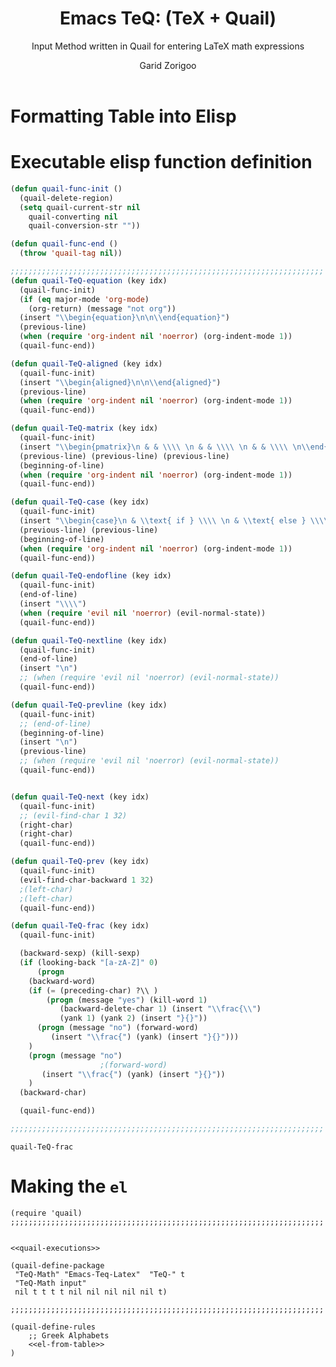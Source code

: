 #+title:    Emacs TeQ: (TeX + Quail)
#+subtitle: Input Method written in Quail for entering LaTeX math expressions
#+author:   Garid Zorigoo
#+auto_tangle: t
#+LATEX_HEADER: \usepackage{mathtools}
#+LATEX_HEADER: \usepackage{cancel}
#+LATEX_HEADER: \newcommand{\dd}[2][]{\,\mathrm{d}^{#1}{#2}}
#+LATEX_HEADER: \newcommand{\pd}[2][]{\,\partial^{#1}{#2}}
#+LATEX_HEADER: \newcommand{\dv}[2][]{\frac{\mathrm{d}^{#1}}{\mathrm{d}{#2}^{#1}}}
#+LATEX_HEADER: \newcommand{\pdv}[2][]{\frac{\partial^{#1}}{\partial{#2}^{#1}}}

#+startup: show2levels
* Formatting Table into Elisp


#+BEGIN_SRC python  :hlines no :results output code :wrap SRC elisp :results_switches ":tangle no :noweb yes" :exports none
def table_format_6col(headcomment, table):
    print(f";; {headcomment}")
    table = table[1:]
    for line in table:
        key, sym, trans, key1, sym, trans1 = line
        key   = repr(key).replace("\'", "\"").replace("~", "")
        key1  = repr(key1).replace("\'", "\"").replace("~", "")
        key = key.replace("\\\\vert", "|").replace(" ", "")
        key1 = key1.replace("\\\\vert", "|").replace(" ", "")
        trans = repr(trans).replace("\'", "\"").replace("~", "")
        trans1 = repr(trans1).replace("\'", "\"").replace("~", "")
        print(f"({key:<7} [{trans:<17}])  ({key1:<7} [{trans1:<17}])")

def table_format_3col_1(headcomment, table):
    print(f";; {headcomment}")
    table = table[1:]
    for line in table:
        key,  sym, trans, description = line
        key   = repr(key).replace("\'", "\"").replace("~", "")
        key   = key.replace("\\\\vert", "|").replace(" ", "")
        trans = repr(trans).replace("\'", "\"").replace("~", "")
        print(f"({key:<8}  [{trans:<22}])  ; {description}")

def table_format_3col_2(headcomment, table):
    print(f";; {headcomment}")
    table = table[1:]
    for line in table:
        key, sym, trans, description = line
        key = repr(key).replace("\'", "\"").replace("~", "")
        key = key.replace("\\\\vert", "|").replace(" ", "")
        trans = trans.replace("~", "")
        print(f"({key:<8}  {trans:<22})  ; {description}")

table_format_6col("Greek", tbl_1_greek)
table_format_6col("Matrix", tbl_1_matrix)
table_format_6col("Vector & Hat", tbl_1_vec)
table_format_6col("Vector & Hat", tbl_1_hat)
table_format_6col("Dot", tbl_alphabet_dot_6column)
table_format_6col("DDot", tbl_alphabet_ddot_6column)

table_format_3col_2("Expanding Func", tbl2_exec_func)

table_format_3col_1("Symbols-dots", tbl_3_sym_dots)
table_format_3col_1("Symbols-geo", tbl_3_sym_geo)
table_format_3col_1("Symbols", tbl_3_sym_letter)
table_format_3col_1("Symbols spaces", tbl_3_sym_spc)
table_format_3col_1("Symbols arrow1", tbl_3_sym_arrow_1)
table_format_3col_1("Symbols arrow2", tbl_3_sym_arrow_2)
table_format_3col_1("Symbols arrow3", tbl_3_sym_arrow_3)

table_format_3col_1("Symbols mods", tbl_4_sym_mod_1)

table_format_3col_1("Operation: arith", tbl_5_op_arith)
table_format_3col_1("Operation: arith", tbl_5_op_bin)
table_format_3col_1("Operation: arith", tbl_5_op_set)
table_format_3col_1("Operation: arith", tbl_5_op_logic)

table_format_3col_1("Func: main", tbl_6_func)
table_format_6col("Func: Trig", tbl_6_func_trig_6col)
table_format_3col_1("Func: iter", tbl_6_func_iter)
# table_format_3col_1("Func: iter", tbl_6_func_diff)
table_format_6col("Func: differentials", tbl_6_func_diff)
table_format_6col("Func: derivatives", tbl_6_func_deriv)

table_format_3col_1("Structural: Parenthesis",  tbl_7_parenthesis)
table_format_3col_1("Structural: Text",  tbl_7_text)
table_format_3col_1("Structural: Text",  tbl_7_text)
table_format_6col("Structural: Sub-sup-scripts",  tbl_7_supsubscripts)
table_format_3col_1("Structural: misc",  tbl_7_misc)
table_format_3col_1("Structural: xy",  tbl_7_xy)
#+END_SRC

#+name: el-from-table
#+RESULTS:
#+begin_SRC elisp
;; Greek
("a."    ["\\alpha"        ])  ("A."    ["A"              ])
("b."    ["\\beta"         ])  ("B."    ["B"              ])
("c."    ["\\psi"          ])  ("C."    ["\\Psi"          ])
("d."    ["\\delta"        ])  ("D."    ["\\Delta"        ])
("e."    ["\\epsilon"      ])  ("E."    ["E"              ])
("f."    ["\\phi"          ])  ("F."    ["\\Phi"          ])
("g."    ["\\gamma"        ])  ("G."    ["\\Gamma"        ])
("h."    ["\\eta"          ])  ("H."    ["H"              ])
("i."    ["\\iota"         ])  ("I."    ["I"              ])
("j."    ["\\xi"           ])  ("J."    ["\\Xi"           ])
("k."    ["\\kappa"        ])  ("K."    ["K"              ])
("l."    ["\\lambda"       ])  ("L."    ["\\Lambda"       ])
("m."    ["\\mu"           ])  ("M."    ["M"              ])
("n."    ["\\nu"           ])  ("N."    ["N"              ])
("o."    ["o"              ])  ("O."    ["O"              ])
("p."    ["\\pi"           ])  ("P."    ["\\Pi"           ])
("r."    ["\\rho"          ])  ("R."    ["P"              ])
("s."    ["\\sigma"        ])  ("S."    ["\\Sigma"        ])
("t."    ["\\tau"          ])  ("T."    ["T"              ])
("th."   ["\\theta"        ])  ("Th."   ["\\Theta"        ])
("u."    ["\\upsilon"      ])  ("U."    ["\\Upsilon"      ])
("w."    ["\\omega"        ])  ("W."    ["\\Omega"        ])
("x."    ["\\chi"          ])  ("X."    ["X"              ])
("z."    ["\\zeta"         ])  ("Z."    ["Z"              ])
("e.."   ["\\varepsilon"   ])  ("r.."   ["\\varrho"       ])
("f.."   ["\\varphi"       ])  ("p.."   ["\\varpi"        ])
("s.."   ["\\varsigma"     ])  ("t.."   ["\\vartheta"     ])
;; Matrix
("Am"    ["\\mathbf{A}"    ])  ("am"    ["\\mathbf{a}"    ])
("Bm"    ["\\mathbf{B}"    ])  ("bm"    ["\\mathbf{b}"    ])
("Cm"    ["\\mathbf{C}"    ])  ("cm"    ["\\mathbf{c}"    ])
("Dm"    ["\\mathbf{D}"    ])  ("dm"    ["\\mathbf{d}"    ])
("Em"    ["\\mathbf{E}"    ])  ("em"    ["\\mathbf{e}"    ])
("Fm"    ["\\mathbf{F}"    ])  ("fm"    ["\\mathbf{f}"    ])
("Gm"    ["\\mathbf{G}"    ])  ("gm"    ["\\mathbf{g}"    ])
("Hm"    ["\\mathbf{H}"    ])  ("hm"    ["\\mathbf{h}"    ])
("Im"    ["\\mathbf{I}"    ])  ("im"    ["\\mathbf{i}"    ])
("Jm"    ["\\mathbf{J}"    ])  ("jm"    ["\\mathbf{j}"    ])
("Km"    ["\\mathbf{K}"    ])  ("km"    ["\\mathbf{k}"    ])
("Lm"    ["\\mathbf{L}"    ])  ("lm"    ["\\mathbf{l}"    ])
("Mm"    ["\\mathbf{M}"    ])  ("mm"    ["\\mathbf{m}"    ])
("Nm"    ["\\mathbf{N}"    ])  ("nm"    ["\\mathbf{n}"    ])
("Om"    ["\\mathbf{O}"    ])  ("om"    ["\\mathbf{o}"    ])
("Pm"    ["\\mathbf{P}"    ])  ("pm"    ["\\mathbf{p}"    ])
("Qm"    ["\\mathbf{Q}"    ])  ("qm"    ["\\mathbf{q}"    ])
("Rm"    ["\\mathbf{R}"    ])  ("rm"    ["\\mathbf{r}"    ])
("Sm"    ["\\mathbf{S}"    ])  ("sm"    ["\\mathbf{s}"    ])
("Tm"    ["\\mathbf{T}"    ])  ("tm"    ["\\mathbf{t}"    ])
("Um"    ["\\mathbf{U}"    ])  ("um"    ["\\mathbf{u}"    ])
("Vm"    ["\\mathbf{V}"    ])  ("vm"    ["\\mathbf{v}"    ])
("Wm"    ["\\mathbf{W}"    ])  ("wm"    ["\\mathbf{w}"    ])
("Xm"    ["\\mathbf{X}"    ])  ("xm"    ["\\mathbf{x}"    ])
("Ym"    ["\\mathbf{Y}"    ])  ("ym"    ["\\mathbf{y}"    ])
("Zm"    ["\\mathbf{Z}"    ])  ("zm"    ["\\mathbf{z}"    ])
("Om"    ["\\mathbf{0}"    ])  ("0m"    ["\\mathbf{0}"    ])
;; Vector & Hat
("Av"    ["\\vec{A}"       ])  ("av"    ["\\vec{a}"       ])
("Bv"    ["\\vec{B}"       ])  ("bv"    ["\\vec{b}"       ])
("Cv"    ["\\vec{C}"       ])  ("cv"    ["\\vec{c}"       ])
("Dv"    ["\\vec{D}"       ])  ("dv"    ["\\vec{d}"       ])
("Ev"    ["\\vec{E}"       ])  ("ev"    ["\\vec{e}"       ])
("Fv"    ["\\vec{F}"       ])  ("fv"    ["\\vec{f}"       ])
("Gv"    ["\\vec{G}"       ])  ("gv"    ["\\vec{g}"       ])
("Hv"    ["\\vec{H}"       ])  ("hv"    ["\\vec{h}"       ])
("Iv"    ["\\vec{I}"       ])  ("iv"    ["\\vec{i}"       ])
("Jv"    ["\\vec{J}"       ])  ("jv"    ["\\vec{j}"       ])
("Kv"    ["\\vec{K}"       ])  ("kv"    ["\\vec{k}"       ])
("Lv"    ["\\vec{L}"       ])  ("lv"    ["\\vec{l}"       ])
("Mv"    ["\\vec{M}"       ])  ("mv"    ["\\vec{m}"       ])
("Nv"    ["\\vec{N}"       ])  ("nv"    ["\\vec{n}"       ])
("Ov"    ["\\vec{O}"       ])  ("ov"    ["\\vec{o}"       ])
("Pv"    ["\\vec{P}"       ])  ("pv"    ["\\vec{p}"       ])
("Qv"    ["\\vec{Q}"       ])  ("qv"    ["\\vec{q}"       ])
("Rv"    ["\\vec{R}"       ])  ("rv"    ["\\vec{r}"       ])
("Sv"    ["\\vec{S}"       ])  ("sv"    ["\\vec{s}"       ])
("Tv"    ["\\vec{T}"       ])  ("tv"    ["\\vec{t}"       ])
("Uv"    ["\\vec{U}"       ])  ("uv"    ["\\vec{u}"       ])
("Vv"    ["\\vec{V}"       ])  ("vv"    ["\\vec{v}"       ])
("Wv"    ["\\vec{W}"       ])  ("wv"    ["\\vec{w}"       ])
("Xv"    ["\\vec{X}"       ])  ("xv"    ["\\vec{x}"       ])
("Yv"    ["\\vec{Y}"       ])  ("yv"    ["\\vec{y}"       ])
("Zv"    ["\\vec{Z}"       ])  ("zv"    ["\\vec{z}"       ])
("iv."   ["\\vec{\\imath}" ])  ("jv."   ["\\vec{\\jmath}" ])
;; Vector & Hat
("Ah"    ["\\hat{A}"       ])  ("ah"    ["\\hat{a}"       ])
("Bh"    ["\\hat{B}"       ])  ("bh"    ["\\hat{b}"       ])
("Ch"    ["\\hat{C}"       ])  ("ch"    ["\\hat{c}"       ])
("Dh"    ["\\hat{D}"       ])  ("dh"    ["\\hat{d}"       ])
("Eh"    ["\\hat{E}"       ])  ("eh"    ["\\hat{e}"       ])
("Fh"    ["\\hat{F}"       ])  ("fh"    ["\\hat{f}"       ])
("Gh"    ["\\hat{G}"       ])  ("gh"    ["\\hat{g}"       ])
("Hh"    ["\\hat{H}"       ])  ("hh"    ["\\hat{h}"       ])
("Ih"    ["\\hat{I}"       ])  ("ih"    ["\\hat{i}"       ])
("Jh"    ["\\hat{J}"       ])  ("jh"    ["\\hat{j}"       ])
("Kh"    ["\\hat{K}"       ])  ("kh"    ["\\hat{k}"       ])
("Lh"    ["\\hat{L}"       ])  ("lh"    ["\\hat{l}"       ])
("Mh"    ["\\hat{M}"       ])  ("mh"    ["\\hat{m}"       ])
("Nh"    ["\\hat{N}"       ])  ("nh"    ["\\hat{n}"       ])
("Oh"    ["\\hat{O}"       ])  ("oh"    ["\\hat{o}"       ])
("Ph"    ["\\hat{P}"       ])  ("ph"    ["\\hat{p}"       ])
("Qh"    ["\\hat{Q}"       ])  ("qh"    ["\\hat{q}"       ])
("Rh"    ["\\hat{R}"       ])  ("rh"    ["\\hat{r}"       ])
("Sh"    ["\\hat{S}"       ])  ("sh"    ["\\hat{s}"       ])
("Th"    ["\\hat{T}"       ])  ("th"    ["\\hat{t}"       ])
("Uh"    ["\\hat{U}"       ])  ("uh"    ["\\hat{u}"       ])
("Vh"    ["\\hat{V}"       ])  ("vh"    ["\\hat{v}"       ])
("Wh"    ["\\hat{W}"       ])  ("wh"    ["\\hat{w}"       ])
("Xh"    ["\\hat{X}"       ])  ("xh"    ["\\hat{x}"       ])
("Yh"    ["\\hat{Y}"       ])  ("yh"    ["\\hat{y}"       ])
("Zh"    ["\\hat{Z}"       ])  ("zh"    ["\\hat{z}"       ])
("ih."   ["\\hat{\\imath}" ])  ("jh."   ["\\hat{\\jmath}" ])
;; Dot
("ad"    ["\\dot{a}"       ])  ("Ad"    ["\\dot{A}"       ])
("bd"    ["\\dot{b}"       ])  ("Bd"    ["\\dot{B}"       ])
("cd"    ["\\dot{c}"       ])  ("Cd"    ["\\dot{C}"       ])
("dd"    ["\\dot{d}"       ])  ("Dd"    ["\\dot{D}"       ])
("ed"    ["\\dot{e}"       ])  ("Ed"    ["\\dot{E}"       ])
("fd"    ["\\dot{f}"       ])  ("Fd"    ["\\dot{F}"       ])
("gd"    ["\\dot{g}"       ])  ("Gd"    ["\\dot{G}"       ])
("hd"    ["\\dot{h}"       ])  ("Hd"    ["\\dot{H}"       ])
("id"    ["\\dot{i}"       ])  ("Id"    ["\\dot{I}"       ])
("jd"    ["\\dot{j}"       ])  ("Jd"    ["\\dot{J}"       ])
("kd"    ["\\dot{k}"       ])  ("Kd"    ["\\dot{K}"       ])
("ld"    ["\\dot{l}"       ])  ("Ld"    ["\\dot{L}"       ])
("md"    ["\\dot{m}"       ])  ("Md"    ["\\dot{M}"       ])
("nd"    ["\\dot{n}"       ])  ("Nd"    ["\\dot{N}"       ])
("od"    ["\\dot{o}"       ])  ("Od"    ["\\dot{O}"       ])
("pd"    ["\\dot{p}"       ])  ("Pd"    ["\\dot{P}"       ])
("qd"    ["\\dot{q}"       ])  ("Qd"    ["\\dot{Q}"       ])
("rd"    ["\\dot{r}"       ])  ("Rd"    ["\\dot{R}"       ])
("sd"    ["\\dot{s}"       ])  ("Sd"    ["\\dot{S}"       ])
("td"    ["\\dot{t}"       ])  ("Td"    ["\\dot{T}"       ])
("ud"    ["\\dot{u}"       ])  ("Ud"    ["\\dot{U}"       ])
("vd"    ["\\dot{v}"       ])  ("Vd"    ["\\dot{V}"       ])
("wd"    ["\\dot{w}"       ])  ("Wd"    ["\\dot{W}"       ])
("xd"    ["\\dot{x}"       ])  ("Xd"    ["\\dot{X}"       ])
("yd"    ["\\dot{y}"       ])  ("Yd"    ["\\dot{Y}"       ])
("zd"    ["\\dot{z}"       ])  ("Zd"    ["\\dot{Z}"       ])
("id."   ["\\dot{\\imath}" ])  ("jd."   ["\\dot{\\jmath}" ])
;; DDot
("add"   ["\\ddot{a}"      ])  ("Add"   ["\\ddot{A}"      ])
("bdd"   ["\\ddot{b}"      ])  ("Bdd"   ["\\ddot{B}"      ])
("cdd"   ["\\ddot{c}"      ])  ("Cdd"   ["\\ddot{C}"      ])
("ddd"   ["\\ddot{d}"      ])  ("Ddd"   ["\\ddot{D}"      ])
("edd"   ["\\ddot{e}"      ])  ("Edd"   ["\\ddot{E}"      ])
("fdd"   ["\\ddot{f}"      ])  ("Fdd"   ["\\ddot{F}"      ])
("gdd"   ["\\ddot{g}"      ])  ("Gdd"   ["\\ddot{G}"      ])
("hdd"   ["\\ddot{h}"      ])  ("Hdd"   ["\\ddot{H}"      ])
("idd"   ["\\ddot{i}"      ])  ("Idd"   ["\\ddot{I}"      ])
("jdd"   ["\\ddot{j}"      ])  ("Jdd"   ["\\ddot{J}"      ])
("kdd"   ["\\ddot{k}"      ])  ("Kdd"   ["\\ddot{K}"      ])
("ldd"   ["\\ddot{l}"      ])  ("Ldd"   ["\\ddot{L}"      ])
("mdd"   ["\\ddot{m}"      ])  ("Mdd"   ["\\ddot{M}"      ])
("ndd"   ["\\ddot{n}"      ])  ("Ndd"   ["\\ddot{N}"      ])
("odd"   ["\\ddot{o}"      ])  ("Odd"   ["\\ddot{O}"      ])
("pdd"   ["\\ddot{p}"      ])  ("Pdd"   ["\\ddot{P}"      ])
("qdd"   ["\\ddot{q}"      ])  ("Qdd"   ["\\ddot{Q}"      ])
("rdd"   ["\\ddot{r}"      ])  ("Rdd"   ["\\ddot{R}"      ])
("sdd"   ["\\ddot{s}"      ])  ("Sdd"   ["\\ddot{S}"      ])
("tdd"   ["\\ddot{t}"      ])  ("Tdd"   ["\\ddot{T}"      ])
("udd"   ["\\ddot{u}"      ])  ("Udd"   ["\\ddot{U}"      ])
("vdd"   ["\\ddot{v}"      ])  ("Vdd"   ["\\ddot{V}"      ])
("wdd"   ["\\ddot{w}"      ])  ("Wdd"   ["\\ddot{W}"      ])
("xdd"   ["\\ddot{x}"      ])  ("Xdd"   ["\\ddot{X}"      ])
("ydd"   ["\\ddot{y}"      ])  ("Ydd"   ["\\ddot{Y}"      ])
("zdd"   ["\\ddot{z}"      ])  ("Zdd"   ["\\ddot{Z}"      ])
("idd."  ["\\ddot{\\imath}"])  ("jdd."  ["\\ddot{\\jmath}"])
;; Expanding Func
("/"       quail-TeQ-frac        )  ; fraction on previous
("eq"      quail-TeQ-equation    )  ; equation environment
("mat"     quail-TeQ-matrix      )  ; pmatrix environment
("case"    quail-TeQ-case        )  ; case environment
("al"      quail-TeQ-aligned     )  ; aligned environment
("gg"      quail-TeQ-next        )  ; go to next space
("GG"      quail-TeQ-prev        )  ; go to prev space
("el"      quail-TeQ-endofline   )  ; end of line
("nl"      quail-TeQ-nextline    )  ; new line below
("pl"      quail-TeQ-prevline    )  ; new line above
;; Symbols-dots
("..."     ["\\dots"              ])  ; 3 dots
(".v"      ["\\vdots"             ])  ; vertical dots
(".d"      ["\\ddots"             ])  ; diagonale dots
(".l"      ["\\ldots"             ])  ; low dots
;; Symbols-geo
("perp"    ["\\perp"              ])  ; 
("perpn"   ["\\not\\perp"         ])  ; $\perp$  ~n~ (neg)
("para"    ["\\parallel"          ])  ; 
("paran"   ["\\nparallel"         ])  ; $\parallel$ ~n~  (neg)
("ang"     ["\\angle"             ])  ; 
("ang."    ["\\measuredangle"     ])  ; $\angle$ ~.~ (var)
("tri"     ["\\vartriangle"       ])  ; 
("tri."    ["\\triangledown"      ])  ; $\vartriangle$ ~n~ (neg)
("squ"     ["\\square"            ])  ; 
("trin"    ["\\blacktriangle"     ])  ; $\vartriangle$ ~.~ (var)
("tri.n"   ["\\blacktriangledown" ])  ; $\vartriangle$ ~.n~ (neg,var)
("trin."   ["\\blacktriangledown" ])  ; $\vartriangle$ ~n.~ (neg,var)
("squn"    ["\\blacksquare"       ])  ; $\square$ ~.~ (var)
;; Symbols
(""        [""                    ])  ; 
("inf"     ["\\infty"             ])  ; 
("ex"      ["\\exists"            ])  ; 
("exn"     ["\\nexists"           ])  ; $\exists$ + _n_ (neg)
("fa"      ["\\forall"            ])  ; 
("hb"      ["\\hbar"              ])  ; 
("hb."     ["\\hslash"            ])  ; $\hbar$ + _._  (var)
("ii"      ["\\imath"             ])  ; 
("jj"      ["\\jmath"             ])  ; 
("nab"     ["\\nabla"             ])  ; 
("cm"      ["\\checkmark"         ])  ; 
;; Symbols spaces
("qu"      ["\\quad"              ])  ; 
("quu"     ["\\qquad"             ])  ; 
("spn"     ["\\!"                 ])  ; -3/18 of ~\quad~ (= -3 mu)
("sp"      ["\\,"                 ])  ; 3/18 of ~\quad~ (= 3 mu)
("sp."     ["\\:"                 ])  ; 4/18 of ~\quad~ (= 4 mu)
("sp.."    ["\\;"                 ])  ; 5/18 of ~\quad~ (= 5 mu)
("sp..."   ["\\quad"              ])  ; 1 of ~\quad~ (= 18 mu)
("sp...."  ["\\qquad"             ])  ; 2 of ~\qquad~ (= 36 mu)
;; Symbols arrow1
("<-"      ["\\leftarrow"         ])  ; 
("->"      ["\\rightarrow"        ])  ; 
("-^"      ["\\uparrow"           ])  ; ~^~ looks like up arrow head
("-v"      ["\\downarrow"         ])  ; ~v~ looks like down arrow head
("<->"     ["\\leftrightarrow"    ])  ; Sorry, Github won't render correctly
("<-n"     ["\\nleftarrow"        ])  ; $\leftarrow$          + ~n~  (neg)
("->n"     ["\\nrightarrow"       ])  ; $\rightarrow$         + ~n~  (neg)
("-^n"     ["\\nuparrow"          ])  ; $\uparrow$            + ~n~  (neg)
("-vn"     ["\\ndownarrow"        ])  ; $\downarrow$          + ~n~  (neg)
("<->n"    ["\\nleftrightarrow"   ])  ; ...
("-->"     ["\\longrightarrow"    ])  ; longer with 2 ~-~
("<--"     ["\\longleftarrow"     ])  ; longer with 2 ~-~
("to"      ["\\to"                ])  ; same as ~->~
("mto"     ["\\mapsto"            ])  ; 
;; Symbols arrow2
("<="      ["\\Leftarrow"         ])  ; 
("=>"      ["\\Rightarrow"        ])  ; 
("=^"      ["\\Uparrow"           ])  ; 
("=v"      ["\\Downarrow"         ])  ; 
("<=>"     ["\\Leftrightarrow"    ])  ; 
("iff"     ["\\Leftrightarrow"    ])  ; 
("<=n"     ["\\nLeftarrow"        ])  ; $\Leftarrow$      + ~n~  (neg)
("=>n"     ["\\nRightarrow"       ])  ; $\Rightarrow$     + ~n~  (neg)
("<=>n"    ["\\nLeftrightarrow"   ])  ; $\Leftrightarrow$ + ~n~  (neg)
("iffn"    ["\\nLeftrightarrow"   ])  ; $\Leftrightarrow$ + ~n~  (neg)
("<==>"    ["\\Longleftrightarrow"])  ; longer arrows, with 2 ~==~
("<=="     ["\\Longleftarrow"     ])  ; longer arrows, with 2 ~==~
("==>"     ["\\Longrightarrow"    ])  ; longer arrows, with 2 ~==~
;; Symbols arrow3
("<---"    ["\\xleftarrow[ ]{ }"  ])  ; 3 ~-~ (On PDF this expored wrongly)
("--->"    ["\\xrightarrow[ ]{ }" ])  ; 3 ~-~ (On PDF this expored wrongly)
("===>"    ["\\xRightarrow[ ]{ }" ])  ; 3 ~=~, (~mathtools~ lib required)
("<==="    ["\\xLeftarrow[ ]{ }"  ])  ; 3 ~=~, (~mathtools~ lib required)
;; Symbols mods
("vec"     ["\\vec{"              ])  ; 
("bar"     ["\\bar{"              ])  ; 
("hat"     ["\\hat{"              ])  ; 
("dot"     ["\\dot{"              ])  ; 
("dot."    ["\\ddot{"             ])  ; $\dot{\Box}$ + ~.~  (var)
("dot.."   ["\\dddot{"            ])  ; $\dot{\Box}$ + ~..~ (var)
("dot..."  ["\\ddddot{"           ])  ; $\dot{\Box}$ + ~..~ (var)
("dag"     ["^\\dagger"           ])  ; 
("dag."    ["^\\ddagger"          ])  ; $\dagger$  + ~.~ (var)
("*."      ["^*"                  ])  ; 
("deg"     ["^\\circ"             ])  ; 
("tr"      ["^T"                  ])  ; 
("trn"     ["^{-T}"               ])  ; $\Box^T$ + ~n~ (neg)
("inv"     ["^{-1}"               ])  ; 
;; Operation: arith
("+-"      ["\\pm"                ])  ; 
("-+"      ["\\mp"                ])  ; 
("*x"      ["\\times"             ])  ; 
("::"      ["\\div"               ])  ; 
("**"      ["\\cdot"              ])  ; 
;; Operation: arith
("<."      ["\\leq"               ])  ; ~<~      + ~.~
(">."      ["\\geq"               ])  ; ~>~      + ~.~
("<<"      ["\\ll"                ])  ; ~<~      + ~<~
(">>"      ["\\gg"                ])  ; ~>~      + ~>~
("=n"      ["\\neq"               ])  ; ~=~      + ~n~
("<n"      ["\\nless"             ])  ; ~<~      + ~n~
(">n"      ["\\ngtr"              ])  ; ~>~      + ~n~
("<.n"     ["\\nleq"              ])  ; $\leq$ + ~n~
(">.n"     ["\\ngeq"              ])  ; $\geq$  + ~n~
("=?"      ["\\stackrel{?}{=}"    ])  ; ~=~      + ~?~
("<?"      ["\\stackrel{?}{<}"    ])  ; ~<~      + ~?~
(">?"      ["\\stackrel{?}{>}"    ])  ; ~>~      + ~?~
("<.?"     ["\\stackrel{?}{\\leq}"])  ; $\leq$ + ~?~
(">.?"     ["\\stackrel{?}{\\geq}"])  ; $\geq$  + ~?~
("<<?"     ["\\stackrel{?}{\\ll}" ])  ; $\ll$    + ~?~
(">>?"     ["\\stackrel{?}{\\gg}" ])  ; $\gg$    + ~?~
("=y"      ["\\stackrel{\\checkmark}{=}"])  ; ~=~      + ~y~
("<y"      ["\\stackrel{\\checkmark}{<}"])  ; ~<~      + ~y~
(">y"      ["\\stackrel{\\checkmark}{>}"])  ; ~>~      + ~y~
("<.y"     ["\\stackrel{\\checkmark}{\\leq}"])  ; $\leq$ + ~y~
(">.y"     ["\\stackrel{\\checkmark}{\\geq}"])  ; $\geq$  + ~y~
("<<y"     ["\\stackrel{\\checkmark}{\\ll}"])  ; $\ll$    + ~y~
(">>y"     ["\\stackrel{\\checkmark}{\\gg}"])  ; $\gg$    + ~y~
("sim"     ["\\sim"               ])  ; 
("simn"    ["\\nsim"              ])  ; $\sim$ + ~n~
("3="      ["\\equiv"             ])  ; ~3~    + ~.~
("=."      ["\\equiv"             ])  ; ~=~    + ~.~
("=.."     ["\\approx"            ])  ; ~=~    + ~..~
("=:"      ["\\coloneqq"          ])  ; requires ~mathtools~ lib
(":="      ["\\coloneqq"          ])  ; requires ~mathtools~ lib
;; Operation: arith
("in"      ["\\in"                ])  ; $\in$
("in."     ["\\ni"                ])  ; $\in$ + ~.~  (var)
("ni"      ["\\ni"                ])  ; 
("inn"     ["\\notin"             ])  ; $\in$ + ~n~ (neg)
("0/"      ["\\emptyset"          ])  ; 
("nsr"     ["\\mathbb{R}"         ])  ; (~n~)umber (~s~)et (~r~)eal
("nsc"     ["\\mathbb{C}"         ])  ; (~n~)umber (~s~)et (~c~)omplex
("nsn"     ["\\mathbb{N}"         ])  ; (~n~)umber (~s~)et (~n~)atural
("nsp"     ["\\mathbb{P}"         ])  ; (~n~)umber (~s~)et (~p~)rime
("nsz"     ["\\mathbb{Z}"         ])  ; (~n~)umber (~s~)et (~z~)
("nsi"     ["\\mathbb{I}"         ])  ; (~n~)umber (~s~)et (~i~)rriational
("sub"     ["\\subset"            ])  ; 
("subn"    ["\\nssubseteq"        ])  ; $\subset$ + ~n~ (neg)
("sub."    ["\\subseteq"          ])  ; $\subset$ + ~.~ (var)
("sub.n"   ["\\nsubseteq"         ])  ; $\subset$ + ~.n~ (var, neg)
("subn."   ["\\nsubseteq"         ])  ; $\subset$ + ~n.~ (neg, var)
("sup"     ["\\supset"            ])  ; 
("supn"    ["\\nsupseteq"         ])  ; $\supset$ + ~n~ (neg)
("sup."    ["\\supeseteq"         ])  ; $\supset$ + ~.~ (var)
("sup.n"   ["\\nsupseteq"         ])  ; $\supset$ + ~.n~ (var, neg)
("supn."   ["\\nsupseteq"         ])  ; $\supset$ + ~n.~ (neg, var)
;; Operation: arith
("or"      ["\\lor"               ])  ; 
("and"     ["\\land"              ])  ; 
("neg"     ["\\neg"               ])  ; 
("not"     ["\\not"               ])  ; 
("or."     ["\\text{ or }"        ])  ; + ~.~ (var)
("and."    ["\\text{ and }"       ])  ; + ~.~ (var)
("not."    ["\\text{ not }"       ])  ; + ~.~ (var)
;; Func: main
("rank"    ["\\mathrm{rank}"      ])  ; 
("arg"     ["\\arg"               ])  ; 
("det"     ["\\det"               ])  ; 
("dim"     ["\\dim"               ])  ; 
("exp"     ["\\exp"               ])  ; 
("Im."     ["\\mathrm{Im}"        ])  ; 
("Re"      ["\\mathrm{Re}"        ])  ; 
("ln"      ["\\ln"                ])  ; 
("log"     ["\\log"               ])  ; 
("max"     ["\\max"               ])  ; 
("min"     ["\\min"               ])  ; 
("dim"     ["\\dim"               ])  ; 
("sqrt"    ["\\sqrt{"             ])  ; 
("sqrt."   ["\\sqrt[ ]{"          ])  ; 
("mod"     ["\\pmod"              ])  ; 
("mod."    ["\\mod"               ])  ; 
("mod.."   ["\\bmod"              ])  ; 
;; Func: Trig
("cos"   ["\\cos"          ])  ("cosh"  ["\\cosh"         ])
("sin"   ["\\sin"          ])  ("sinh"  ["\\sinh"         ])
("tan"   ["\\tan"          ])  ("tanh"  ["\\tanh"         ])
("cot"   ["\\cot"          ])  ("coth"  ["\\coth"         ])
("acos"  ["\\arccos"       ])  ("cosn"  ["\\arccos"       ])
("asin"  ["\\arcsin"       ])  ("sinn"  ["\\arcsin"       ])
("atan"  ["\\arctan"       ])  ("tann"  ["\\arctan"       ])
;; Func: iter
("il"      ["\\limits_{"          ])  ; 
("il."     ["\\limits_{0}^{ }"    ])  ; . (var)
("|."      ["\\Bigg\\vert_{"      ])  ; for definite integral
("lim"     ["\\lim"               ])  ; 
("sum"     ["\\sum"               ])  ; 
("prod"    ["\\prod"              ])  ; 
("int"     ["\\int"               ])  ; 
("inti"    ["\\iint"              ])  ; $\int$ + ~i~
("intii"   ["\\iiint"             ])  ; $\int$ + ~ii~
("intiii"  ["\\iiiint"            ])  ; $\int$ + ~iii~
("into"    ["\\oint"              ])  ; $\int$ + ~o~
("sum."    ["\\sum\\limits_{ i=1 }^n"])  ; $\sum$     ~.~ (var)
("prod."   ["\\prod\\limits_{ i=1 }^n"])  ; $\prod$    ~.~ (var)
("int."    ["\\int\\limits_{ }^{ }"])  ; $\int$     ~.~ (var)
("int.."   ["\\int\\limits_0^\\infty"])  ; $\int$     ~..~ (var)
("int..."  ["\\int\\limits_{ -\\infty }^{ +\\infty }"])  ; $\int$     ~...~ (var)
("inti."   ["\\iint\\limits_{ }"  ])  ; $\int$     ~i.~ (var)
("intii."  ["\\iiint\\limits_{ }" ])  ; $\int$    ~ii.~ (var)
("intiii."  ["\\iiiint\\limits_{ }"])  ; $\int$     ~iii.~ (var)
("into."   ["\\oint\\limits_{ }"  ])  ; $\oint$     ~o.~ (var)
;; Func: differentials
("dif"   ["\\dd{}"         ])  ("dif."  ["\\pd{}"         ])
("dx"    ["\\dd{x}"        ])  ("dx."   ["\\pd{x}"        ])
("dy"    ["\\dd{y}"        ])  ("dy."   ["\\pd{y}"        ])
("dz"    ["\\dd{z}"        ])  ("dz."   ["\\pd{z}"        ])
("dt"    ["\\dd{t}"        ])  ("dt."   ["\\pd{t}"        ])
("d2x"   ["\\dd[2]{x}"     ])  ("d2x."  ["\\pd[2]{x}"     ])
("d2y"   ["\\dd[2]{y}"     ])  ("d2y."  ["\\pd[2]{y}"     ])
("d2z"   ["\\dd[2]{z}"     ])  ("d2z."  ["\\pd[2]{z}"     ])
("d2t"   ["\\dd[2]{t}"     ])  ("d2t."  ["\\pd[2]{t}"     ])
("d3x"   ["\\dd[3]{x}"     ])  ("d3x."  ["\\pd[3]{x}"     ])
("d3y"   ["\\dd[3]{y}"     ])  ("d3y."  ["\\pd[3]{y}"     ])
("d3z"   ["\\dd[3]{z}"     ])  ("d3z."  ["\\pd[3]{z}"     ])
("d3t"   ["\\dd[3]{t}"     ])  ("d3t."  ["\\pd[3]{t}"     ])
("dnx"   ["\\dd[n]{x}"     ])  ("dnx."  ["\\pd[n]{x}"     ])
("dny"   ["\\dd[n]{y}"     ])  ("dny."  ["\\pd[n]{y}"     ])
("dnz"   ["\\dd[n]{z}"     ])  ("dnz."  ["\\pd[n]{z}"     ])
("dnt"   ["\\dd[n]{t}"     ])  ("dnt."  ["\\pd[n]{t}"     ])
("dx2"   ["\\dd{x}^2"      ])  ("dx.2"  ["\\pd{x}^2"      ])
("dy2"   ["\\dd{y}^2"      ])  ("dy.2"  ["\\pd{y}^2"      ])
("dz2"   ["\\dd{z}^2"      ])  ("dz.2"  ["\\pd{z}^2"      ])
("dt2"   ["\\dd{t}^2"      ])  ("dt.2"  ["\\pd{t}^2"      ])
("dx3"   ["\\dd{x}^3"      ])  ("dx.3"  ["\\pd{x}^3"      ])
("dy3"   ["\\dd{y}^3"      ])  ("dy.3"  ["\\pd{y}^3"      ])
("dz3"   ["\\dd{z}^3"      ])  ("dz.3"  ["\\pd{z}^3"      ])
("dt3"   ["\\dd{t}^3"      ])  ("dt.3"  ["\\pd{t}^3"      ])
("dxn"   ["\\dd{x}^n"      ])  ("dx.n"  ["\\pd{x}^n"      ])
("dyn"   ["\\dd{y}^n"      ])  ("dy.n"  ["\\pd{y}^n"      ])
("dzn"   ["\\dd{z}^n"      ])  ("dz.n"  ["\\pd{z}^n"      ])
("dtn"   ["\\dd{t}^n"      ])  ("dt.n"  ["\\pd{t}^n"      ])
;; Func: derivatives
("df"    ["\\dv[ ]{ }"     ])  ("df."   ["\\pdv[ ]{ }"    ])
("dfx"   ["\\dv{x}"        ])  ("df.x"  ["\\pdv{x}"       ])
("dfy"   ["\\dv{y}"        ])  ("df.y"  ["\\pdv{y}"       ])
("dfz"   ["\\dv{z}"        ])  ("df.z"  ["\\pdv{z}"       ])
("dft"   ["\\dv{t}"        ])  ("df.t"  ["\\pdv{t}"       ])
("df2"   ["\\dv[2]{ }"     ])  ("df.2"  ["\\pdv[2]{ }"    ])
("dfx2"  ["\\dv[2]{x}"     ])  ("df.x2" ["\\pdv[2]{x}"    ])
("dfy2"  ["\\dv[2]{y}"     ])  ("df.y2" ["\\pdv[2]{y}"    ])
("dfz2"  ["\\dv[2]{z}"     ])  ("df.z2" ["\\pdv[2]{z}"    ])
("dft2"  ["\\dv[2]{t}"     ])  ("df.t2" ["\\pdv[2]{t}"    ])
("df3"   ["\\dv[3]{ }"     ])  ("df.3"  ["\\pdv[3]{ }"    ])
("dfx3"  ["\\dv[3]{x}"     ])  ("df.x3" ["\\pdv[3]{x}"    ])
("dfy3"  ["\\dv[3]{y}"     ])  ("df.y3" ["\\pdv[3]{y}"    ])
("dfz3"  ["\\dv[3]{z}"     ])  ("df.z3" ["\\pdv[3]{z}"    ])
("dft3"  ["\\dv[3]{t}"     ])  ("df.t3" ["\\pdv[3]{t}"    ])
;; Structural: Parenthesis
("f()"     ["\\left( \\right)"    ])  ; 
("f()."    ["\\left( \\middle\\vert \\right)"])  ; 
("f[]"     ["\\left[ \\right]"    ])  ; 
("f[]."    ["\\left[ \\middle\\vert \\right]"])  ; (var)
("f[]c"    ["\\lceil \\rceil"     ])  ; (var) (ceil)
("f[]f"    ["\\lfloor \\rfloor"   ])  ; (var) (floor)
("f{}"     ["\\left\\{ \\right\\}"])  ; 
("f{}."    ["\\left\\{ \\middle\\vert \\right\\}"])  ; (var)
("f<>"     ["\\left< \\right>"    ])  ; 
("f<>."    ["\\left< \\middle\\vert \\right>"])  ; (var)
("||."     ["\\left\\vert \\right\\vert"])  ; absolute
("||.."    ["\\left\\Vert \\right\\Vert"])  ; norm
("h("      ["\\left("             ])  ; (~h~)alf + ~(~
("h)"      ["\\right)"            ])  ; (~h~)alf + ~)~
("h["      ["\\left["             ])  ; (~h~)alf + ~[~
("h]"      ["\\right]"            ])  ; (~h~)alf + ~]~
("h{"      ["\\left\\{"           ])  ; (~h~)alf + ~{~
("h}"      ["\\right\\}"          ])  ; (~h~)alf + ~}~
("h<"      ["\\left<"             ])  ; (~h~)alf + ~<~
("h>"      ["\\right>"            ])  ; (~h~)alf + ~>~
("h.l"     ["\\left."             ])  ; (~h~)alf + ~.~ + (~l~)eft
("h.r"     ["\\right."            ])  ; (~h~)alf + ~.~ + (~r~)ight
("h|"      ["\\middle\\vert"      ])  ; middle vertical bar
;; Structural: Text
("te"      ["\\text{"             ])  ; (te)xt
("tt"      ["\\mathrm{"           ])  ; (t)ext (m)ath
("tb"      ["\\mathbf{"           ])  ; (t)ext (b)old
("ti"      ["\\mathit{"           ])  ; (t)ext (i)talics
;; Structural: Text
("te"      ["\\text{"             ])  ; (te)xt
("tt"      ["\\mathrm{"           ])  ; (t)ext (m)ath
("tb"      ["\\mathbf{"           ])  ; (t)ext (b)old
("ti"      ["\\mathit{"           ])  ; (t)ext (i)talics
;; Structural: Sub-sup-scripts
("^"     ["^{"             ])  ("_"     ["_{"             ])
("pp"    ["^{"             ])  ("ll"    ["_{"             ])
("p0"    ["^0"             ])  ("l0"    ["_0"             ])
("p1"    ["^1"             ])  ("l1"    ["_1"             ])
("p2"    ["^2"             ])  ("l2"    ["_2"             ])
("p3"    ["^3"             ])  ("l3"    ["_3"             ])
("p4"    ["^4"             ])  ("l4"    ["_4"             ])
("pn"    ["^n"             ])  ("lnn"   ["_n"             ])
("px"    ["^x"             ])  ("li"    ["_i"             ])
("__"    ["\\underset{ }{ }"])  ("^^"    ["\\overset{ }{ }"])
("__."   ["\\underbrace{ }_{ }"])  ("^^."   ["\\overbrace{ }^{ }"])
("__.."  ["\\underline{ }" ])  ("^^.."  ["\\overline{ }"  ])
;; Structural: misc
("binom"   ["\\binom{ }{ }"       ])  ; Binom
("box"     ["\\boxed{"            ])  ; Putting box around object
("ff"      ["\\frac{"             ])  ; Fractions
("can"     ["\\cancel{"           ])  ; 
("=="      ["&="                  ])  ; helps in align env.
;; Structural: xy
("xy"      ["\\xymatrix{"         ])  ; 
("bu"      ["\\bullet"            ])  ; 
("ar"      ["\\ar"                ])  ; 
#+end_SRC



* Executable elisp function definition
#+name: quail-executions
#+begin_src emacs-lisp
(defun quail-func-init ()
  (quail-delete-region)
  (setq quail-current-str nil
	quail-converting nil
	quail-conversion-str ""))

(defun quail-func-end ()
  (throw 'quail-tag nil))

;;;;;;;;;;;;;;;;;;;;;;;;;;;;;;;;;;;;;;;;;;;;;;;;;;;;;;;;;;;;;;;;;;;;;;
(defun quail-TeQ-equation (key idx)
  (quail-func-init)
  (if (eq major-mode 'org-mode)
    (org-return) (message "not org"))
  (insert "\\begin{equation}\n\n\\end{equation}")
  (previous-line)
  (when (require 'org-indent nil 'noerror) (org-indent-mode 1))
  (quail-func-end))

(defun quail-TeQ-aligned (key idx)
  (quail-func-init)
  (insert "\\begin{aligned}\n\n\\end{aligned}")
  (previous-line)
  (when (require 'org-indent nil 'noerror) (org-indent-mode 1))
  (quail-func-end))

(defun quail-TeQ-matrix (key idx)
  (quail-func-init)
  (insert "\\begin{pmatrix}\n & & \\\\ \n & & \\\\ \n & & \\\\ \n\\end{pmatrix}")
  (previous-line) (previous-line) (previous-line)
  (beginning-of-line)
  (when (require 'org-indent nil 'noerror) (org-indent-mode 1))
  (quail-func-end))

(defun quail-TeQ-case (key idx)
  (quail-func-init)
  (insert "\\begin{case}\n & \\text{ if } \\\\ \n & \\text{ else } \\\\ \n\\end{case}")
  (previous-line) (previous-line)
  (beginning-of-line)
  (when (require 'org-indent nil 'noerror) (org-indent-mode 1))
  (quail-func-end))

(defun quail-TeQ-endofline (key idx)
  (quail-func-init)
  (end-of-line)
  (insert "\\\\")
  (when (require 'evil nil 'noerror) (evil-normal-state))
  (quail-func-end))

(defun quail-TeQ-nextline (key idx)
  (quail-func-init)
  (end-of-line)
  (insert "\n")
  ;; (when (require 'evil nil 'noerror) (evil-normal-state))
  (quail-func-end))

(defun quail-TeQ-prevline (key idx)
  (quail-func-init)
  ;; (end-of-line)
  (beginning-of-line)
  (insert "\n")
  (previous-line)
  ;; (when (require 'evil nil 'noerror) (evil-normal-state))
  (quail-func-end))


(defun quail-TeQ-next (key idx)
  (quail-func-init)
  ;; (evil-find-char 1 32)
  (right-char)
  (right-char)
  (quail-func-end))

(defun quail-TeQ-prev (key idx)
  (quail-func-init)
  (evil-find-char-backward 1 32)
  ;(left-char)
  ;(left-char)
  (quail-func-end))

(defun quail-TeQ-frac (key idx)
  (quail-func-init)

  (backward-sexp) (kill-sexp)
  (if (looking-back "[a-zA-Z]" 0)
      (progn
	(backward-word)
	(if (= (preceding-char) ?\\ )
	    (progn (message "yes") (kill-word 1)
		   (backward-delete-char 1) (insert "\\frac{\\")
		   (yank 1) (yank 2) (insert "}{}"))
	  (progn (message "no") (forward-word)
		 (insert "\\frac{") (yank) (insert "}{}")))
	)
    (progn (message "no")
					;(forward-word)
	   (insert "\\frac{") (yank) (insert "}{}"))
    )
  (backward-char)

  (quail-func-end))

;;;;;;;;;;;;;;;;;;;;;;;;;;;;;;;;;;;;;;;;;;;;;;;;;;;;;;;;;;;;;;;;;;;;;;
#+end_src

#+RESULTS: quail-executions
: quail-TeQ-frac

* Making the ~el~
#+begin_src elisp :tangle Emacs-TeQ.el :noweb yes
(require 'quail)
;;;;;;;;;;;;;;;;;;;;;;;;;;;;;;;;;;;;;;;;;;;;;;;;;;;;;;;;;;;;;;;;;;;;;;


<<quail-executions>>

(quail-define-package
 "TeQ-Math" "Emacs-Teq-Latex"  "TeQ-" t
 "TeQ-Math input"
 nil t t t t nil nil nil nil nil t)

;;;;;;;;;;;;;;;;;;;;;;;;;;;;;;;;;;;;;;;;;;;;;;;;;;;;;;;;;;;;;;;;;;;;;;

(quail-define-rules
    ;; Greek Alphabets
    <<el-from-table>>
)
#+end_src

#+RESULTS:

 

